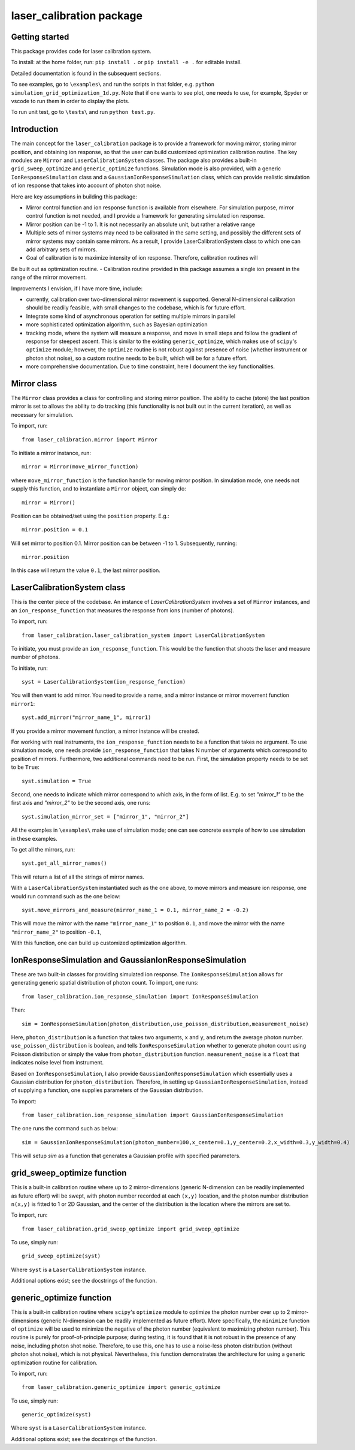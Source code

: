 laser_calibration package
========================
Getting started
-------

This package provides code for laser calibration system. 

To install: at the home folder, run: ``pip install .`` or ``pip install -e .`` for editable install.

Detailed documentation is found in the subsequent sections.

To see examples, go to ``\examples\`` and run the scripts in that folder, e.g. ``python simulation_grid_optimization_1d.py``. Note that if one wants to see plot, one needs to use, for example, Spyder or vscode to run them in order to display the plots. 

To run unit test, go to ``\tests\`` and run ``python test.py``.

Introduction
-------
The main concept for the ``laser_calibration`` package is to provide a framework for moving mirror, storing mirror position, and obtaining ion response, so that the user can build customized optimization calibration routine. The key modules are ``Mirror`` and ``LaserCalibrationSystem`` classes. The package also provides a built-in ``grid_sweep_optimize`` and ``generic_optimize`` functions. Simulation mode is also provided, with a generic ``IonResponseSimulation`` class and a ``GaussianIonResponseSimulation`` class, which can provide realistic simulation of ion response that takes into account of photon shot noise. 

Here are key assumptions in building this package:

- Mirror control function and ion response function is available from elsewhere. For simulation purpose, mirror control function is not needed, and I provide a framework for generating simulated ion response. 
- Mirror position can be -1 to 1. It is not necessarily an absolute unit, but rather a relative range
- Multiple sets of mirror systems may need to be calibrated in the same setting, and possibly the different sets of mirror systems may contain same mirrors. As a result, I provide LaserCalibrationSystem class to which one can add arbitrary sets of mirrors.
- Goal of calibration is to maximize intensity of ion response. Therefore, calibration routines will 
Be built out as optimization routine. 
- Calibration routine provided in this package assumes a single ion present in the range of the mirror movement.

Improvements I envision, if I have more time, include:

- currently, calibration over two-dimensional mirror movement is supported. General N-dimensional calibration should be readily feasible, with small changes to the codebase, which is for future effort.
- Integrate some kind of asynchronous operation for setting multiple mirrors in parallel
- more sophisticated optimization algorithm, such as Bayesian optimization
- tracking mode, where the system will measure a response, and move in small steps and follow the gradient of response for steepest ascent. This is similar to the existing ``generic_optimize``, which makes use of ``scipy``'s ``optimize`` module; however, the ``optimize`` routine is not robust against presence of noise (whether instrument or photon shot noise), so a custom routine needs to be built, which will be for a future effort.
- more comprehensive documentation. Due to time constraint, here I document the key functionalities. 


Mirror class
-------

The ``Mirror`` class provides a class for controlling and storing mirror position. The ability to cache (store) the last position mirror is set to allows the ability to do tracking (this functionality is not built out in the current iteration), as well as necessary for simulation.

To import, run::

    from laser_calibration.mirror import Mirror

To initiate a mirror instance, run::

    mirror = Mirror(move_mirror_function)

where ``move_mirror_function`` is the function handle for moving mirror position. In simulation mode, one needs not supply this function, and to instantiate a ``Mirror`` object, can simply do::

    mirror = Mirror()

Position can be obtained/set using the ``position`` property. E.g.::

    mirror.position = 0.1

Will set mirror to position 0.1. Mirror position can be between -1 to 1. Subsequently, running::

    mirror.position

In this case will return the value ``0.1``, the last mirror position.

LaserCalibrationSystem class
-------
This is the center piece of the codebase. An instance of `LaserCalibrationSystem` involves a set of ``Mirror`` instances, and an ``ion_response_function`` that measures the response from ions (number of photons). 

To import, run::

    from laser_calibration.laser_calibration_system import LaserCalibrationSystem

To initiate, you must provide an ``ion_response_function``. This would be the function that shoots the laser and measure number of photons. 

To initiate, run::

     syst = LaserCalibrationSystem(ion_response_function)


You will then want to add mirror. You need to provide a name, and a mirror instance or mirror movement function ``mirror1``::

    syst.add_mirror("mirror_name_1", mirror1)

If you provide a mirror movement function, a mirror instance will be created.

For working with real instruments, the ``ion_response_function`` needs to be a function that takes no argument. To use simulation mode, one needs provide ``ion_response_function`` that takes N number of arguments which correspond to position of mirrors. Furthermore, two additional commands need to be run. First, the simulation property needs to be set to be ``True``::

        syst.simulation = True

Second, one needs to indicate which mirror correspond to which axis, in the form of list. E.g. to set `"mirror_1"` to be the first axis and `"mirror_2"` to be the second axis, one runs::

    syst.simulation_mirror_set = ["mirror_1", "mirror_2"]

All the examples in ``\examples\`` make use of simulation mode; one can see concrete example of how to use simulation in these examples.

To get all the mirrors, run::

    syst.get_all_mirror_names()

This will return a list of all the strings of mirror names.

With a ``LaserCalibrationSystem`` instantiated such as the one above, to move mirrors and measure ion response, one would run command such as the one below::

    syst.move_mirrors_and_measure(mirror_name_1 = 0.1, mirror_name_2 = -0.2)

This will move the mirror with the name ``"mirror_name_1"`` to position ``0.1``, and move the mirror with the name ``"mirror_name_2"`` to position ``-0.1``,

With this function, one can build up customized optimization algorithm.


IonResponseSimulation and GaussianIonResponseSimulation
-------
These are two built-in classes for providing simulated ion response. The ``IonResponseSimulation`` allows for generating generic spatial distribution of photon count. To import, one runs::

    from laser_calibration.ion_response_simulation import IonResponseSimulation

Then::

    sim = IonResponseSimulation(photon_distribution,use_poisson_distribution,measurement_noise)

Here, ``photon_distribution`` is a function that takes two arguments, ``x`` and ``y``, and return the average photon number. ``use_poisson_distribution`` is boolean, and tells ``IonResponseSimulation`` whether to generate photon count using Poisson distribution or simply the value from ``photon_distribution`` function. ``measurement_noise`` is a ``float`` that indicates noise level from instrument. 

Based on ``IonResponseSimulation``, I also provide ``GaussianIonResponseSimulation`` which essentially uses a Gaussian distribution for ``photon_distribution``. Therefore, in setting up  ``GaussianIonResponseSimulation``, instead of supplying a function, one supplies parameters of the Gaussian distribution.

To import::

    from laser_calibration.ion_response_simulation import GaussianIonResponseSimulation

The one runs the command such as below::

    sim = GaussianIonResponseSimulation(photon_number=100,x_center=0.1,y_center=0.2,x_width=0.3,y_width=0.4)

This will setup `sim` as a function that generates a Gaussian profile with specified parameters. 

grid_sweep_optimize function
-------
This is a built-in calibration routine where up to 2 mirror-dimensions (generic N-dimension can be readily implemented as future effort) will be swept, with photon number recorded at each ``(x,y)`` location, and the photon number distribution ``n(x,y)`` is fitted to 1 or 2D Gaussian, and the center of the distribution is the location where the mirrors are set to.

To import, run::

    from laser_calibration.grid_sweep_optimize import grid_sweep_optimize

To use, simply run::

    grid_sweep_optimize(syst)

Where ``syst`` is a ``LaserCalibrationSystem`` instance. 

Additional options exist; see the docstrings of the function.

generic_optimize function
-------
This is a built-in calibration routine where ``scipy``'s ``optimize`` module to optimize the photon number over up to 2 mirror-dimensions (generic N-dimension can be readily implemented as future effort). More specifically, the ``minimize`` function of ``optimize`` will be used to minimize the negative of the photon number (equivalent to maximizing photon number). This routine is purely for proof-of-principle purpose; during testing, it is found that it is not robust in the presence of any noise, including photon shot noise. Therefore, to use this, one has to use a noise-less photon distribution (without photon shot noise), which is not physical. Nevertheless, this function demonstrates the architecture for using a generic optimization routine for calibration. 

To import, run::

    from laser_calibration.generic_optimize import generic_optimize

To use, simply run::

    generic_optimize(syst)

Where ``syst`` is a ``LaserCalibrationSystem`` instance. 

Additional options exist; see the docstrings of the function.




